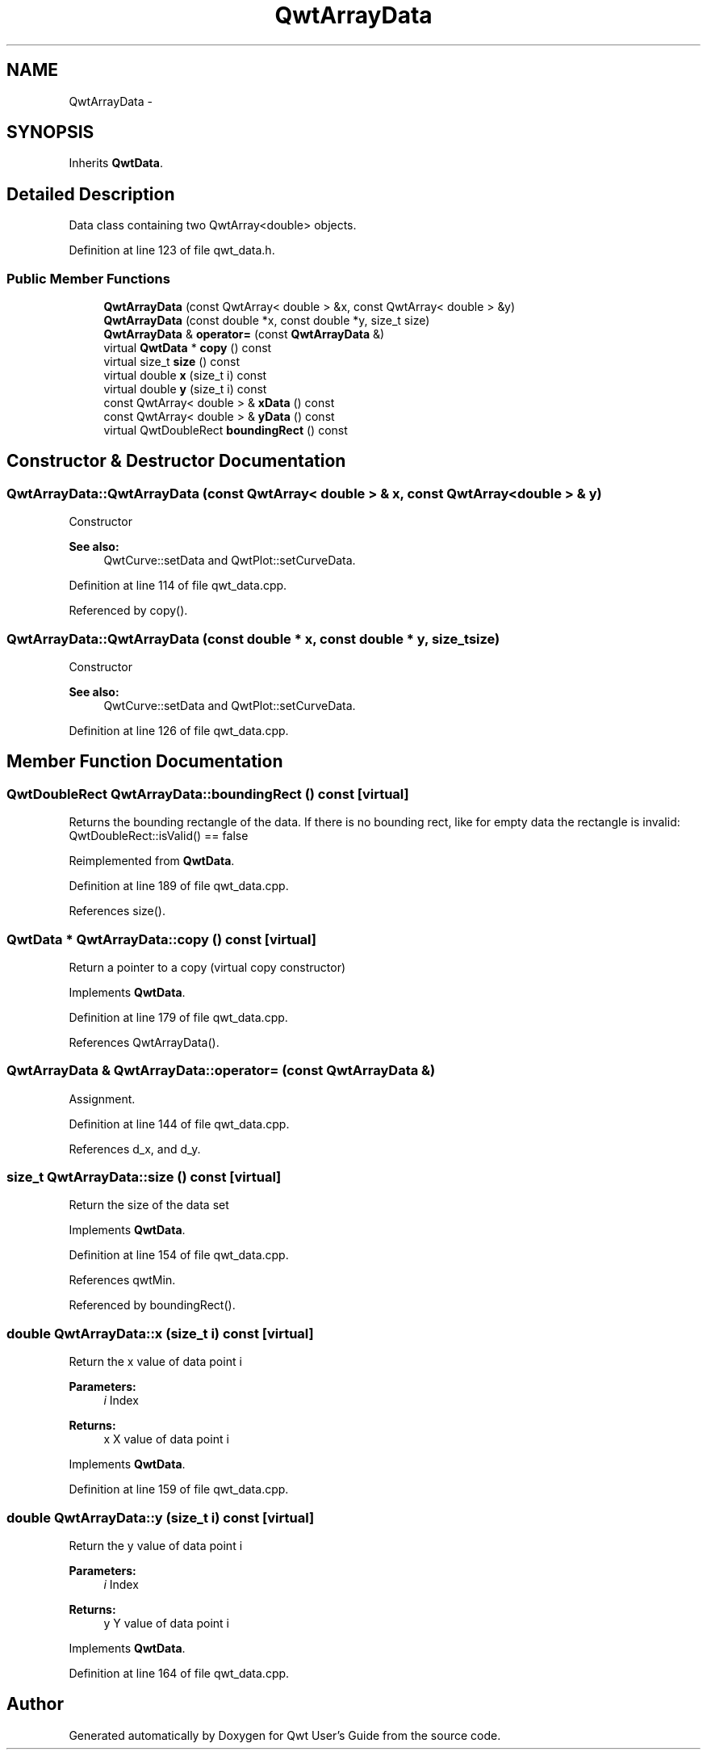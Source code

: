 .TH "QwtArrayData" 3 "17 Sep 2006" "Version 5.0.0-rc0" "Qwt User's Guide" \" -*- nroff -*-
.ad l
.nh
.SH NAME
QwtArrayData \- 
.SH SYNOPSIS
.br
.PP
Inherits \fBQwtData\fP.
.PP
.SH "Detailed Description"
.PP 
Data class containing two QwtArray<double> objects. 
.PP
Definition at line 123 of file qwt_data.h.
.SS "Public Member Functions"

.in +1c
.ti -1c
.RI "\fBQwtArrayData\fP (const QwtArray< double > &x, const QwtArray< double > &y)"
.br
.ti -1c
.RI "\fBQwtArrayData\fP (const double *x, const double *y, size_t size)"
.br
.ti -1c
.RI "\fBQwtArrayData\fP & \fBoperator=\fP (const \fBQwtArrayData\fP &)"
.br
.ti -1c
.RI "virtual \fBQwtData\fP * \fBcopy\fP () const "
.br
.ti -1c
.RI "virtual size_t \fBsize\fP () const "
.br
.ti -1c
.RI "virtual double \fBx\fP (size_t i) const "
.br
.ti -1c
.RI "virtual double \fBy\fP (size_t i) const "
.br
.ti -1c
.RI "const QwtArray< double > & \fBxData\fP () const "
.br
.ti -1c
.RI "const QwtArray< double > & \fByData\fP () const "
.br
.ti -1c
.RI "virtual QwtDoubleRect \fBboundingRect\fP () const "
.br
.in -1c
.SH "Constructor & Destructor Documentation"
.PP 
.SS "QwtArrayData::QwtArrayData (const QwtArray< double > & x, const QwtArray< double > & y)"
.PP
Constructor
.PP
\fBSee also:\fP
.RS 4
QwtCurve::setData and QwtPlot::setCurveData.
.RE
.PP

.PP
Definition at line 114 of file qwt_data.cpp.
.PP
Referenced by copy().
.SS "QwtArrayData::QwtArrayData (const double * x, const double * y, size_t size)"
.PP
Constructor
.PP
\fBSee also:\fP
.RS 4
QwtCurve::setData and QwtPlot::setCurveData.
.RE
.PP

.PP
Definition at line 126 of file qwt_data.cpp.
.SH "Member Function Documentation"
.PP 
.SS "QwtDoubleRect QwtArrayData::boundingRect () const\fC [virtual]\fP"
.PP
Returns the bounding rectangle of the data. If there is no bounding rect, like for empty data the rectangle is invalid: QwtDoubleRect::isValid() == false
.PP
Reimplemented from \fBQwtData\fP.
.PP
Definition at line 189 of file qwt_data.cpp.
.PP
References size().
.SS "\fBQwtData\fP * QwtArrayData::copy () const\fC [virtual]\fP"
.PP
Return a pointer to a copy (virtual copy constructor)
.PP
Implements \fBQwtData\fP.
.PP
Definition at line 179 of file qwt_data.cpp.
.PP
References QwtArrayData().
.SS "\fBQwtArrayData\fP & QwtArrayData::operator= (const \fBQwtArrayData\fP &)"
.PP
Assignment. 
.PP
Definition at line 144 of file qwt_data.cpp.
.PP
References d_x, and d_y.
.SS "size_t QwtArrayData::size () const\fC [virtual]\fP"
.PP
Return the size of the data set
.PP
Implements \fBQwtData\fP.
.PP
Definition at line 154 of file qwt_data.cpp.
.PP
References qwtMin.
.PP
Referenced by boundingRect().
.SS "double QwtArrayData::x (size_t i) const\fC [virtual]\fP"
.PP
Return the x value of data point i 
.PP
\fBParameters:\fP
.RS 4
\fIi\fP Index 
.RE
.PP
\fBReturns:\fP
.RS 4
x X value of data point i
.RE
.PP

.PP
Implements \fBQwtData\fP.
.PP
Definition at line 159 of file qwt_data.cpp.
.SS "double QwtArrayData::y (size_t i) const\fC [virtual]\fP"
.PP
Return the y value of data point i 
.PP
\fBParameters:\fP
.RS 4
\fIi\fP Index 
.RE
.PP
\fBReturns:\fP
.RS 4
y Y value of data point i
.RE
.PP

.PP
Implements \fBQwtData\fP.
.PP
Definition at line 164 of file qwt_data.cpp.

.SH "Author"
.PP 
Generated automatically by Doxygen for Qwt User's Guide from the source code.
